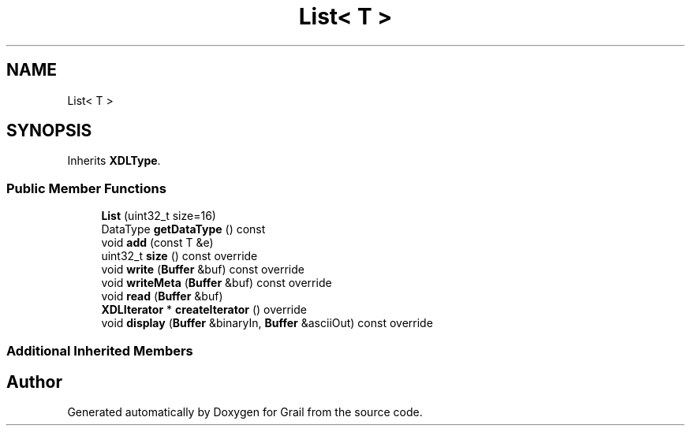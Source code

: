 .TH "List< T >" 3 "Thu Jul 1 2021" "Version 1.0" "Grail" \" -*- nroff -*-
.ad l
.nh
.SH NAME
List< T >
.SH SYNOPSIS
.br
.PP
.PP
Inherits \fBXDLType\fP\&.
.SS "Public Member Functions"

.in +1c
.ti -1c
.RI "\fBList\fP (uint32_t size=16)"
.br
.ti -1c
.RI "DataType \fBgetDataType\fP () const"
.br
.ti -1c
.RI "void \fBadd\fP (const T &e)"
.br
.ti -1c
.RI "uint32_t \fBsize\fP () const override"
.br
.ti -1c
.RI "void \fBwrite\fP (\fBBuffer\fP &buf) const override"
.br
.ti -1c
.RI "void \fBwriteMeta\fP (\fBBuffer\fP &buf) const override"
.br
.ti -1c
.RI "void \fBread\fP (\fBBuffer\fP &buf)"
.br
.ti -1c
.RI "\fBXDLIterator\fP * \fBcreateIterator\fP () override"
.br
.ti -1c
.RI "void \fBdisplay\fP (\fBBuffer\fP &binaryIn, \fBBuffer\fP &asciiOut) const override"
.br
.in -1c
.SS "Additional Inherited Members"


.SH "Author"
.PP 
Generated automatically by Doxygen for Grail from the source code\&.

